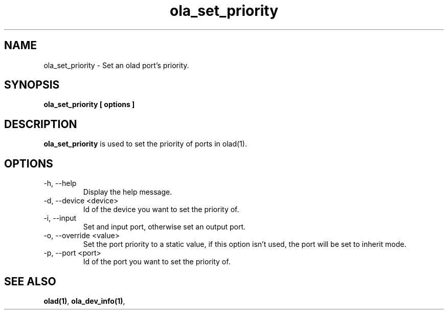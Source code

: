 .TH ola_set_priority 1 "July 2013"
.SH NAME
ola_set_priority \- Set an olad port's priority.
.SH SYNOPSIS
.B ola_set_priority [ options ]
.SH DESCRIPTION
.B ola_set_priority
is used to set the priority of ports in olad(1).
.SH OPTIONS
.IP "-h, --help"
Display the help message.
.IP "-d, --device <device>"
Id of the device you want to set the priority of.
.IP "-i, --input"
Set and input port, otherwise set an output port.
.IP "-o, --override <value>"
Set the port priority to a static value, if this option isn't used, the port
will be set to inherit mode.
.IP "-p, --port <port>"
Id of the port you want to set the priority of.
.SH SEE ALSO
.BR olad(1) ,
.BR ola_dev_info(1) ,
.

